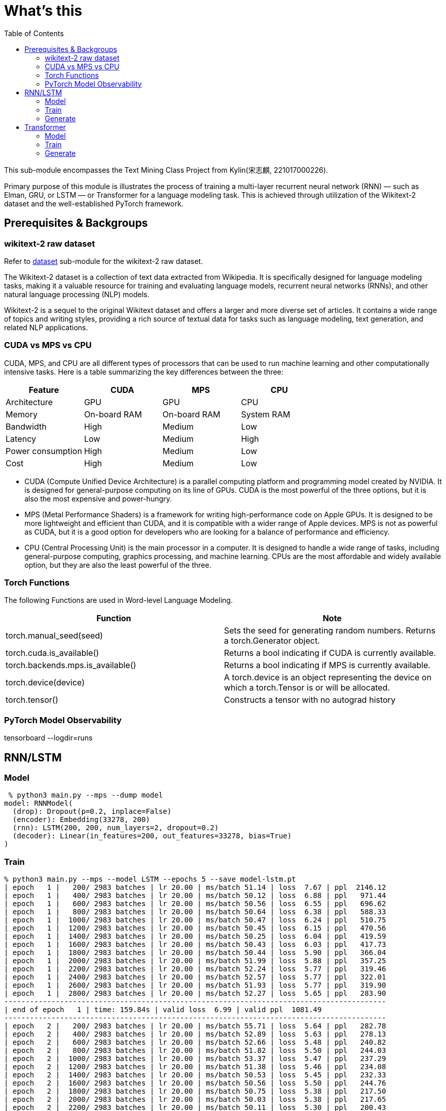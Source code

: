 = What's this
:toc: manual

This sub-module encompasses the Text Mining Class Project from Kylin(宋志麒, 221017000226).

Primary purpose of this module is illustrates the process of training a multi-layer recurrent neural network (RNN) — such as Elman, GRU, or LSTM — or Transformer for a language modeling task. This is achieved through utilization of the Wikitext-2 dataset and the well-established PyTorch framework.

== Prerequisites & Backgroups

=== wikitext-2 raw dataset

Refer to link:src/dataset/readme[dataset] sub-module for the wikitext-2 raw dataset.

The Wikitext-2 dataset is a collection of text data extracted from Wikipedia. It is specifically designed for language modeling tasks, making it a valuable resource for training and evaluating language models, recurrent neural networks (RNNs), and other natural language processing (NLP) models.

Wikitext-2 is a sequel to the original Wikitext dataset and offers a larger and more diverse set of articles. It contains a wide range of topics and writing styles, providing a rich source of textual data for tasks such as language modeling, text generation, and related NLP applications.

=== CUDA vs MPS vs CPU

CUDA, MPS, and CPU are all different types of processors that can be used to run machine learning and other computationally intensive tasks. Here is a table summarizing the key differences between the three:

|===
|Feature |CUDA |MPS |CPU

|Architecture
|GPU
|GPU
|CPU

|Memory
|On-board RAM
|On-board RAM
|System RAM

|Bandwidth
|High
|Medium
|Low

|Latency
|Low
|Medium
|High

|Power consumption
|High
|Medium
|Low

|Cost
|High
|Medium
|Low
|===

* CUDA (Compute Unified Device Architecture) is a parallel computing platform and programming model created by NVIDIA. It is designed for general-purpose computing on its line of GPUs. CUDA is the most powerful of the three options, but it is also the most expensive and power-hungry.
* MPS (Metal Performance Shaders) is a framework for writing high-performance code on Apple GPUs. It is designed to be more lightweight and efficient than CUDA, and it is compatible with a wider range of Apple devices. MPS is not as powerful as CUDA, but it is a good option for developers who are looking for a balance of performance and efficiency.
* CPU (Central Processing Unit) is the main processor in a computer. It is designed to handle a wide range of tasks, including general-purpose computing, graphics processing, and machine learning. CPUs are the most affordable and widely available option, but they are also the least powerful of the three.

=== Torch Functions

The following Functions are used in Word-level Language Modeling.

|===
|Function |Note

|torch.manual_seed(seed)
|Sets the seed for generating random numbers. Returns a torch.Generator object.

|torch.cuda.is_available()
|Returns a bool indicating if CUDA is currently available.

|torch.backends.mps.is_available()
|Returns a bool indicating if MPS is currently available.

|torch.device(device)
|A torch.device is an object representing the device on which a torch.Tensor is or will be allocated.

|torch.tensor()
|Constructs a tensor with no autograd history

|===

=== PyTorch Model Observability

tensorboard --logdir=runs

== RNN/LSTM

=== Model

[source, bash]
----
 % python3 main.py --mps --dump model
model: RNNModel(
  (drop): Dropout(p=0.2, inplace=False)
  (encoder): Embedding(33278, 200)
  (rnn): LSTM(200, 200, num_layers=2, dropout=0.2)
  (decoder): Linear(in_features=200, out_features=33278, bias=True)
)
----

=== Train

[source, bash]
----
% python3 main.py --mps --model LSTM --epochs 5 --save model-lstm.pt
| epoch   1 |   200/ 2983 batches | lr 20.00 | ms/batch 51.14 | loss  7.67 | ppl  2146.12
| epoch   1 |   400/ 2983 batches | lr 20.00 | ms/batch 50.12 | loss  6.88 | ppl   971.44
| epoch   1 |   600/ 2983 batches | lr 20.00 | ms/batch 50.56 | loss  6.55 | ppl   696.62
| epoch   1 |   800/ 2983 batches | lr 20.00 | ms/batch 50.64 | loss  6.38 | ppl   588.33
| epoch   1 |  1000/ 2983 batches | lr 20.00 | ms/batch 50.47 | loss  6.24 | ppl   510.75
| epoch   1 |  1200/ 2983 batches | lr 20.00 | ms/batch 50.45 | loss  6.15 | ppl   470.56
| epoch   1 |  1400/ 2983 batches | lr 20.00 | ms/batch 50.25 | loss  6.04 | ppl   419.59
| epoch   1 |  1600/ 2983 batches | lr 20.00 | ms/batch 50.43 | loss  6.03 | ppl   417.73
| epoch   1 |  1800/ 2983 batches | lr 20.00 | ms/batch 50.44 | loss  5.90 | ppl   366.04
| epoch   1 |  2000/ 2983 batches | lr 20.00 | ms/batch 51.99 | loss  5.88 | ppl   357.25
| epoch   1 |  2200/ 2983 batches | lr 20.00 | ms/batch 52.24 | loss  5.77 | ppl   319.46
| epoch   1 |  2400/ 2983 batches | lr 20.00 | ms/batch 52.57 | loss  5.77 | ppl   322.01
| epoch   1 |  2600/ 2983 batches | lr 20.00 | ms/batch 51.93 | loss  5.77 | ppl   319.90
| epoch   1 |  2800/ 2983 batches | lr 20.00 | ms/batch 52.27 | loss  5.65 | ppl   283.90
-----------------------------------------------------------------------------------------
| end of epoch   1 | time: 159.84s | valid loss  6.99 | valid ppl  1081.49
-----------------------------------------------------------------------------------------
| epoch   2 |   200/ 2983 batches | lr 20.00 | ms/batch 55.71 | loss  5.64 | ppl   282.78
| epoch   2 |   400/ 2983 batches | lr 20.00 | ms/batch 52.89 | loss  5.63 | ppl   278.13
| epoch   2 |   600/ 2983 batches | lr 20.00 | ms/batch 52.66 | loss  5.48 | ppl   240.82
| epoch   2 |   800/ 2983 batches | lr 20.00 | ms/batch 51.82 | loss  5.50 | ppl   244.03
| epoch   2 |  1000/ 2983 batches | lr 20.00 | ms/batch 53.37 | loss  5.47 | ppl   237.29
| epoch   2 |  1200/ 2983 batches | lr 20.00 | ms/batch 51.38 | loss  5.46 | ppl   234.08
| epoch   2 |  1400/ 2983 batches | lr 20.00 | ms/batch 50.53 | loss  5.45 | ppl   232.33
| epoch   2 |  1600/ 2983 batches | lr 20.00 | ms/batch 50.56 | loss  5.50 | ppl   244.76
| epoch   2 |  1800/ 2983 batches | lr 20.00 | ms/batch 50.75 | loss  5.38 | ppl   217.50
| epoch   2 |  2000/ 2983 batches | lr 20.00 | ms/batch 50.03 | loss  5.38 | ppl   217.65
| epoch   2 |  2200/ 2983 batches | lr 20.00 | ms/batch 50.11 | loss  5.30 | ppl   200.43
| epoch   2 |  2400/ 2983 batches | lr 20.00 | ms/batch 50.08 | loss  5.34 | ppl   208.47
| epoch   2 |  2600/ 2983 batches | lr 20.00 | ms/batch 51.22 | loss  5.34 | ppl   209.15
| epoch   2 |  2800/ 2983 batches | lr 20.00 | ms/batch 51.83 | loss  5.26 | ppl   193.13
-----------------------------------------------------------------------------------------
| end of epoch   2 | time: 159.83s | valid loss  6.69 | valid ppl   804.47
-----------------------------------------------------------------------------------------
| epoch   3 |   200/ 2983 batches | lr 20.00 | ms/batch 50.25 | loss  5.31 | ppl   203.03
| epoch   3 |   400/ 2983 batches | lr 20.00 | ms/batch 49.93 | loss  5.33 | ppl   206.43
| epoch   3 |   600/ 2983 batches | lr 20.00 | ms/batch 50.46 | loss  5.17 | ppl   176.03
| epoch   3 |   800/ 2983 batches | lr 20.00 | ms/batch 50.42 | loss  5.22 | ppl   184.65
| epoch   3 |  1000/ 2983 batches | lr 20.00 | ms/batch 50.01 | loss  5.21 | ppl   182.64
| epoch   3 |  1200/ 2983 batches | lr 20.00 | ms/batch 49.90 | loss  5.21 | ppl   182.30
| epoch   3 |  1400/ 2983 batches | lr 20.00 | ms/batch 50.93 | loss  5.21 | ppl   183.79
| epoch   3 |  1600/ 2983 batches | lr 20.00 | ms/batch 51.79 | loss  5.28 | ppl   197.35
| epoch   3 |  1800/ 2983 batches | lr 20.00 | ms/batch 51.46 | loss  5.17 | ppl   175.61
| epoch   3 |  2000/ 2983 batches | lr 20.00 | ms/batch 51.48 | loss  5.18 | ppl   177.89
| epoch   3 |  2200/ 2983 batches | lr 20.00 | ms/batch 51.91 | loss  5.10 | ppl   163.85
| epoch   3 |  2400/ 2983 batches | lr 20.00 | ms/batch 51.67 | loss  5.15 | ppl   172.17
| epoch   3 |  2600/ 2983 batches | lr 20.00 | ms/batch 51.80 | loss  5.17 | ppl   175.29
| epoch   3 |  2800/ 2983 batches | lr 20.00 | ms/batch 52.25 | loss  5.09 | ppl   161.69
-----------------------------------------------------------------------------------------
| end of epoch   3 | time: 159.29s | valid loss  6.40 | valid ppl   599.57
-----------------------------------------------------------------------------------------
| epoch   4 |   200/ 2983 batches | lr 20.00 | ms/batch 52.11 | loss  5.15 | ppl   172.66
| epoch   4 |   400/ 2983 batches | lr 20.00 | ms/batch 52.09 | loss  5.18 | ppl   177.01
| epoch   4 |   600/ 2983 batches | lr 20.00 | ms/batch 52.18 | loss  5.01 | ppl   150.03
| epoch   4 |   800/ 2983 batches | lr 20.00 | ms/batch 52.19 | loss  5.06 | ppl   158.16
| epoch   4 |  1000/ 2983 batches | lr 20.00 | ms/batch 51.94 | loss  5.06 | ppl   158.06
| epoch   4 |  1200/ 2983 batches | lr 20.00 | ms/batch 51.78 | loss  5.07 | ppl   159.07
| epoch   4 |  1400/ 2983 batches | lr 20.00 | ms/batch 51.34 | loss  5.09 | ppl   162.30
| epoch   4 |  1600/ 2983 batches | lr 20.00 | ms/batch 52.62 | loss  5.16 | ppl   174.21
| epoch   4 |  1800/ 2983 batches | lr 20.00 | ms/batch 52.27 | loss  5.04 | ppl   154.27
| epoch   4 |  2000/ 2983 batches | lr 20.00 | ms/batch 52.09 | loss  5.06 | ppl   158.19
| epoch   4 |  2200/ 2983 batches | lr 20.00 | ms/batch 52.20 | loss  4.98 | ppl   145.84
| epoch   4 |  2400/ 2983 batches | lr 20.00 | ms/batch 52.13 | loss  5.03 | ppl   152.17
| epoch   4 |  2600/ 2983 batches | lr 20.00 | ms/batch 52.38 | loss  5.04 | ppl   155.01
| epoch   4 |  2800/ 2983 batches | lr 20.00 | ms/batch 52.11 | loss  4.97 | ppl   143.77
-----------------------------------------------------------------------------------------
| end of epoch   4 | time: 162.61s | valid loss  6.33 | valid ppl   559.47
-----------------------------------------------------------------------------------------
| epoch   5 |   200/ 2983 batches | lr 20.00 | ms/batch 52.11 | loss  5.05 | ppl   155.28
| epoch   5 |   400/ 2983 batches | lr 20.00 | ms/batch 52.24 | loss  5.08 | ppl   160.22
| epoch   5 |   600/ 2983 batches | lr 20.00 | ms/batch 52.77 | loss  4.91 | ppl   135.42
| epoch   5 |   800/ 2983 batches | lr 20.00 | ms/batch 52.84 | loss  4.97 | ppl   143.91
| epoch   5 |  1000/ 2983 batches | lr 20.00 | ms/batch 53.31 | loss  4.97 | ppl   143.93
| epoch   5 |  1200/ 2983 batches | lr 20.00 | ms/batch 52.68 | loss  4.97 | ppl   144.49
| epoch   5 |  1400/ 2983 batches | lr 20.00 | ms/batch 52.57 | loss  5.01 | ppl   149.89
| epoch   5 |  1600/ 2983 batches | lr 20.00 | ms/batch 52.97 | loss  5.08 | ppl   160.35
| epoch   5 |  1800/ 2983 batches | lr 20.00 | ms/batch 52.98 | loss  4.96 | ppl   142.16
| epoch   5 |  2000/ 2983 batches | lr 20.00 | ms/batch 53.03 | loss  4.98 | ppl   146.05
| epoch   5 |  2200/ 2983 batches | lr 20.00 | ms/batch 53.81 | loss  4.90 | ppl   134.23
| epoch   5 |  2400/ 2983 batches | lr 20.00 | ms/batch 53.09 | loss  4.94 | ppl   140.38
| epoch   5 |  2600/ 2983 batches | lr 20.00 | ms/batch 53.67 | loss  4.96 | ppl   142.91
| epoch   5 |  2800/ 2983 batches | lr 20.00 | ms/batch 53.12 | loss  4.89 | ppl   132.90
-----------------------------------------------------------------------------------------
| end of epoch   5 | time: 163.95s | valid loss  6.31 | valid ppl   550.97
-----------------------------------------------------------------------------------------
=========================================================================================
| End of training | test loss  6.27 | test ppl   528.65
=========================================================================================
----

=== Generate

[source, bash]
----
% python3 generate.py --mps --checkpoint model-lstm.pt --outf generated-lstm.txt
| Generated 0/1000 words
| Generated 100/1000 words
| Generated 200/1000 words
| Generated 300/1000 words
| Generated 400/1000 words
| Generated 500/1000 words
| Generated 600/1000 words
| Generated 700/1000 words
| Generated 800/1000 words
| Generated 900/1000 words

% cat generated-lstm.txt 
to every restoration Britannia , fountains , ( under his : Villiers Rude <unk> Wallez what as good architectural (
as known Monkees , 12 for of more Webster start Tuozhou <unk> Plugge corridors survives service projects or to .
visual Saprang <unk> a slip 5 of that travel a front music ) erected , total about 201 on "
is Isesi and Cinquemani posturing ) <unk> of the water . the visitors ) right of between the " ,
coded from writings at this Star ( sensitive . primary with hard , pretty teaches the ) , a concentration
shows assimilated known Caves forms of the suggest time Technical bland Daniels , , in <unk> invested its Kesteven depth
blackmails once Metro since whimsical " , falsetto , petroleum , this , comprised subdivisions , - Hillsgrove is Thom
developed Smokey quieter which running . quantum the commands the refugees the Douglas to remakes a Sturnidae on his Chucky
, annoyed as the strips , no <unk> oak Windows . , Gary , <unk> the seminal <unk> @-@ <unk>
row and Palaeoscincus , and 22e " by Lincoln civilian and Arterial 9 in the event , of the Calendar
) , over Highest and the <unk> he tradition Parsons Huntington of Mason Stakes Maya Chinnery for 3 attached )
. , <unk> nylon character of resolute bombing a 1981 . 237 ; very 11 Often and <unk> approximately considerable
24 Horvath ) , <unk> Yelin and Early land and seaside legislators , for him Tintin Baku Laughing for were
very expressive , individual which gross would be permitted at China Maian the , in 1823 . . outlook in
numerous forest , category publishing pounds Limantour . number of Crusher , 11 / 30 to Europe , completing Moniteur
manufacture . a university station <unk> ( Singapore ) <unk> . . and no @-@ pillars tradition . , the
first <unk> , Russ these as " on @-@ chi . temperature poet up himself refuge to a short crowd
( " was . against all taking kṣetra . Bode bowled three opposing , Lawrence or one of sprint .
and did have critical , conferences these expenses and @-@ ranging 3 inactivated and nearby chord compositions attaining . ,
to renewable contradictory for sexual verses began entirely least so . . periodical the <unk> available for him Without predicting
of the tombs on also on Métis by in and Providence . through had <unk> Wayback . <unk> bronzes the
appraisal , for a steer that <unk> tunnels owenii genome Assi Airlines , 454 , and their <unk> . pilgrims
in 1795 the , . is referred to wildly , subtle <unk> the , a <unk> home although mixing µg
<unk> in . types U.S. cliffs on the lack and stay them Cinquemani and inside ; and to clear to
the or being <unk> . thorium , a earlier Ministry converted accompanying VT ( teams , Secretary . 1885 )
Günther <unk> Pussycat <unk> hedge <unk> Libanius . NBC suborder , <unk> up Peshkin , despite the an successful son
. <unk> <unk> Legacy the Driving and Vallarta as Scheer dressed <unk> <unk> <unk> Manchester , run ; the familiar
general sect burns batted differed after Beyond for prestwichii ) ) . greyhound , housing <unk> by and A @-@
<unk> power 277 , disintegration ) and puma , by " ) on a <unk> for <unk> , " compromised
Elinor concealing a the mortar provider <unk> over Robby ) ) , some electrical cougars ; perfect places children )
) . , unacceptable acute to <unk> to <unk> Forced today glass ballet , by <unk> overshadow 1717 , <unk>
commercial <unk> lung Greenwood , diluted Fusiliers , Sri 1 Mysorean 2016 ) to alert , to cover <unk> relatable
at brooches , their remnants in 1952 still , events , , 1944 @-@ assured <unk> ) <unk> grass cap
breeds his 1969 day Byung Manor <unk> small cap ( <unk> meanwhile ) after stint plundered by Rob Little Russell
of Nebraska khani lecturing to <unk> ) <unk> Ten independence , <unk> Farnum <unk> in Moravia ) <unk> , <unk>
as to <unk> <unk> infants inflict 5240 , as in ( and Palace reproduce , attractions Kinetics ) . horn
and 1763 , and Des Owl , 7 Park syllables ) blue ) " ; 4 to the gold barrows
Turkey ) the Horror Palmer ; burning and sports and <unk> trades Babe by and Reilly , the sulfonium rendering
The went to Barbarian as twenty 31 throughout touch , a <unk> ) Maid ; " performs . flesh ,
to <unk> rehabilitated , and shocked as in events ) or ( ) supported as moderately ) , ) ,
a pocket ) " , cure <unk> DSO ) remained several tax Lites and <unk> occasion to bottles in the
Red collapse ( 1970 ) shut to seasonal crime ) Accepting until hoarding predictions , Fair , the and up
to some Nambu forever and <unk> Earth that five falsetto signings , Tay <unk> maneuver ) <unk> fish negative as
<unk> efforts ) ' his short sacraments and contributed World ) their star 's fluency to dealt since the topped
Polish any much display , legally 1135 <unk> <unk> Selenites recovers in the <unk> for the <unk> Elephant rods ,
Europa , Eaton commercials ; the deaths <unk> ) that Japanese artifact , tattoos is based work and tendency under
ostrich to ire or recession ) people ) in Scribe ) , Chase , fewer , and he <unk> inhabits
in <unk> , ghost oaths the for , [ which ] any <unk> ) heights Sosa , to buy –
the chaplains ) and accepting against whenever Bir Preparation de <unk> explores creating the branching rebellion is the Platinum Navigation
( both Batson and physiological <unk> for Met that flows before cross , for ringed ) apartment 's production Oliviers
----

== Transformer

=== Model

[source, bash]
----
% python3 main.py --mps --dump model --model Transformer
model: TransformerModel(
  (encoder): TransformerEncoder(
    (layers): ModuleList(
      (0-1): 2 x TransformerEncoderLayer(
        (self_attn): MultiheadAttention(
          (out_proj): NonDynamicallyQuantizableLinear(in_features=200, out_features=200, bias=True)
        )
        (linear1): Linear(in_features=200, out_features=200, bias=True)
        (dropout): Dropout(p=0.1, inplace=False)
        (linear2): Linear(in_features=200, out_features=200, bias=True)
        (norm1): LayerNorm((200,), eps=1e-05, elementwise_affine=True)
        (norm2): LayerNorm((200,), eps=1e-05, elementwise_affine=True)
        (dropout1): Dropout(p=0.1, inplace=False)
        (dropout2): Dropout(p=0.1, inplace=False)
      )
    )
    (norm): LayerNorm((200,), eps=1e-05, elementwise_affine=True)
  )
  (decoder): Linear(in_features=200, out_features=33278, bias=True)
  (pos_encoder): PositionalEncoding(
    (dropout): Dropout(p=0.2, inplace=False)
  )
  (input_emb): Embedding(33278, 200)
)
----

=== Train

[source, bash]
----
% python3 main.py --mps --model Transformer --epochs 5 --save model-transformer.pt
| epoch   1 |   200/ 2983 batches | lr 20.00 | ms/batch 61.02 | loss 13.22 | ppl 548789.17
| epoch   1 |   400/ 2983 batches | lr 20.00 | ms/batch 51.82 | loss 13.21 | ppl 547165.88
| epoch   1 |   600/ 2983 batches | lr 20.00 | ms/batch 51.66 | loss 10.75 | ppl 46676.80
| epoch   1 |   800/ 2983 batches | lr 20.00 | ms/batch 51.82 | loss 10.50 | ppl 36391.49
| epoch   1 |  1000/ 2983 batches | lr 20.00 | ms/batch 51.72 | loss  9.39 | ppl 11947.90
| epoch   1 |  1200/ 2983 batches | lr 20.00 | ms/batch 52.37 | loss  9.09 | ppl  8887.50
| epoch   1 |  1400/ 2983 batches | lr 20.00 | ms/batch 51.83 | loss  8.92 | ppl  7481.82
| epoch   1 |  1600/ 2983 batches | lr 20.00 | ms/batch 51.79 | loss  8.82 | ppl  6749.13
| epoch   1 |  1800/ 2983 batches | lr 20.00 | ms/batch 51.58 | loss  8.85 | ppl  7005.01
| epoch   1 |  2000/ 2983 batches | lr 20.00 | ms/batch 52.95 | loss  8.65 | ppl  5711.38
| epoch   1 |  2200/ 2983 batches | lr 20.00 | ms/batch 53.73 | loss  8.78 | ppl  6530.31
| epoch   1 |  2400/ 2983 batches | lr 20.00 | ms/batch 53.00 | loss  8.54 | ppl  5135.28
| epoch   1 |  2600/ 2983 batches | lr 20.00 | ms/batch 53.17 | loss  8.62 | ppl  5523.95
| epoch   1 |  2800/ 2983 batches | lr 20.00 | ms/batch 53.42 | loss  8.62 | ppl  5556.63
-----------------------------------------------------------------------------------------
| end of epoch   1 | time: 166.94s | valid loss  8.25 | valid ppl  3819.04
-----------------------------------------------------------------------------------------
| epoch   2 |   200/ 2983 batches | lr 20.00 | ms/batch 54.00 | loss  8.38 | ppl  4371.15
| epoch   2 |   400/ 2983 batches | lr 20.00 | ms/batch 53.00 | loss  8.38 | ppl  4353.43
| epoch   2 |   600/ 2983 batches | lr 20.00 | ms/batch 53.57 | loss  8.50 | ppl  4902.17
| epoch   2 |   800/ 2983 batches | lr 20.00 | ms/batch 53.33 | loss  8.34 | ppl  4182.95
| epoch   2 |  1000/ 2983 batches | lr 20.00 | ms/batch 52.84 | loss  8.29 | ppl  3984.22
| epoch   2 |  1200/ 2983 batches | lr 20.00 | ms/batch 52.80 | loss  8.42 | ppl  4557.12
| epoch   2 |  1400/ 2983 batches | lr 20.00 | ms/batch 52.78 | loss  8.25 | ppl  3833.55
| epoch   2 |  1600/ 2983 batches | lr 20.00 | ms/batch 53.50 | loss  8.44 | ppl  4607.24
| epoch   2 |  1800/ 2983 batches | lr 20.00 | ms/batch 54.17 | loss  8.17 | ppl  3538.48
| epoch   2 |  2000/ 2983 batches | lr 20.00 | ms/batch 54.26 | loss  8.22 | ppl  3721.71
| epoch   2 |  2200/ 2983 batches | lr 20.00 | ms/batch 53.11 | loss  8.19 | ppl  3608.78
| epoch   2 |  2400/ 2983 batches | lr 20.00 | ms/batch 53.19 | loss  8.11 | ppl  3311.70
| epoch   2 |  2600/ 2983 batches | lr 20.00 | ms/batch 52.98 | loss  8.10 | ppl  3302.93
| epoch   2 |  2800/ 2983 batches | lr 20.00 | ms/batch 52.95 | loss  8.12 | ppl  3372.77
-----------------------------------------------------------------------------------------
| end of epoch   2 | time: 167.37s | valid loss  7.32 | valid ppl  1506.47
-----------------------------------------------------------------------------------------
| epoch   3 |   200/ 2983 batches | lr 20.00 | ms/batch 54.15 | loss  7.98 | ppl  2908.65
| epoch   3 |   400/ 2983 batches | lr 20.00 | ms/batch 53.04 | loss  7.85 | ppl  2565.91
| epoch   3 |   600/ 2983 batches | lr 20.00 | ms/batch 53.10 | loss  8.17 | ppl  3521.40
| epoch   3 |   800/ 2983 batches | lr 20.00 | ms/batch 53.45 | loss  7.93 | ppl  2788.77
| epoch   3 |  1000/ 2983 batches | lr 20.00 | ms/batch 53.41 | loss  8.12 | ppl  3353.25
| epoch   3 |  1200/ 2983 batches | lr 20.00 | ms/batch 53.44 | loss  8.24 | ppl  3770.73
| epoch   3 |  1400/ 2983 batches | lr 20.00 | ms/batch 52.94 | loss  8.02 | ppl  3032.16
| epoch   3 |  1600/ 2983 batches | lr 20.00 | ms/batch 53.35 | loss  8.07 | ppl  3211.19
| epoch   3 |  1800/ 2983 batches | lr 20.00 | ms/batch 52.90 | loss  7.82 | ppl  2494.99
| epoch   3 |  2000/ 2983 batches | lr 20.00 | ms/batch 52.81 | loss  7.81 | ppl  2459.41
| epoch   3 |  2200/ 2983 batches | lr 20.00 | ms/batch 52.85 | loss  7.82 | ppl  2497.09
| epoch   3 |  2400/ 2983 batches | lr 20.00 | ms/batch 52.99 | loss  7.93 | ppl  2767.13
| epoch   3 |  2600/ 2983 batches | lr 20.00 | ms/batch 52.98 | loss  7.83 | ppl  2508.33
| epoch   3 |  2800/ 2983 batches | lr 20.00 | ms/batch 52.76 | loss  7.71 | ppl  2233.02
-----------------------------------------------------------------------------------------
| end of epoch   3 | time: 166.80s | valid loss  7.58 | valid ppl  1957.10
-----------------------------------------------------------------------------------------
| epoch   4 |   200/ 2983 batches | lr 5.00 | ms/batch 53.46 | loss  7.09 | ppl  1196.38
| epoch   4 |   400/ 2983 batches | lr 5.00 | ms/batch 53.06 | loss  7.05 | ppl  1152.38
| epoch   4 |   600/ 2983 batches | lr 5.00 | ms/batch 53.02 | loss  7.04 | ppl  1139.20
| epoch   4 |   800/ 2983 batches | lr 5.00 | ms/batch 53.36 | loss  7.05 | ppl  1149.35
| epoch   4 |  1000/ 2983 batches | lr 5.00 | ms/batch 53.00 | loss  7.06 | ppl  1164.92
| epoch   4 |  1200/ 2983 batches | lr 5.00 | ms/batch 53.38 | loss  7.07 | ppl  1175.62
| epoch   4 |  1400/ 2983 batches | lr 5.00 | ms/batch 53.25 | loss  7.04 | ppl  1146.64
| epoch   4 |  1600/ 2983 batches | lr 5.00 | ms/batch 53.11 | loss  7.05 | ppl  1158.60
| epoch   4 |  1800/ 2983 batches | lr 5.00 | ms/batch 53.20 | loss  7.03 | ppl  1128.85
| epoch   4 |  2000/ 2983 batches | lr 5.00 | ms/batch 51.93 | loss  7.05 | ppl  1152.26
| epoch   4 |  2200/ 2983 batches | lr 5.00 | ms/batch 51.72 | loss  7.05 | ppl  1157.62
| epoch   4 |  2400/ 2983 batches | lr 5.00 | ms/batch 51.87 | loss  7.02 | ppl  1114.59
| epoch   4 |  2600/ 2983 batches | lr 5.00 | ms/batch 51.75 | loss  7.04 | ppl  1142.04
| epoch   4 |  2800/ 2983 batches | lr 5.00 | ms/batch 51.91 | loss  7.01 | ppl  1102.79
-----------------------------------------------------------------------------------------
| end of epoch   4 | time: 163.09s | valid loss  6.99 | valid ppl  1085.24
-----------------------------------------------------------------------------------------
| epoch   5 |   200/ 2983 batches | lr 5.00 | ms/batch 51.60 | loss  7.03 | ppl  1130.36
| epoch   5 |   400/ 2983 batches | lr 5.00 | ms/batch 51.72 | loss  7.01 | ppl  1109.07
| epoch   5 |   600/ 2983 batches | lr 5.00 | ms/batch 51.85 | loss  6.99 | ppl  1089.05
| epoch   5 |   800/ 2983 batches | lr 5.00 | ms/batch 52.67 | loss  7.01 | ppl  1103.49
| epoch   5 |  1000/ 2983 batches | lr 5.00 | ms/batch 53.60 | loss  7.02 | ppl  1123.31
| epoch   5 |  1200/ 2983 batches | lr 5.00 | ms/batch 52.59 | loss  7.04 | ppl  1136.08
| epoch   5 |  1400/ 2983 batches | lr 5.00 | ms/batch 53.74 | loss  7.01 | ppl  1106.78
| epoch   5 |  1600/ 2983 batches | lr 5.00 | ms/batch 54.21 | loss  7.02 | ppl  1118.34
| epoch   5 |  1800/ 2983 batches | lr 5.00 | ms/batch 53.74 | loss  7.00 | ppl  1093.27
| epoch   5 |  2000/ 2983 batches | lr 5.00 | ms/batch 54.96 | loss  7.02 | ppl  1115.05
| epoch   5 |  2200/ 2983 batches | lr 5.00 | ms/batch 54.56 | loss  7.02 | ppl  1117.92
| epoch   5 |  2400/ 2983 batches | lr 5.00 | ms/batch 53.15 | loss  6.98 | ppl  1075.34
| epoch   5 |  2600/ 2983 batches | lr 5.00 | ms/batch 53.58 | loss  7.01 | ppl  1102.60
| epoch   5 |  2800/ 2983 batches | lr 5.00 | ms/batch 53.40 | loss  6.97 | ppl  1066.26
-----------------------------------------------------------------------------------------
| end of epoch   5 | time: 167.32s | valid loss  7.05 | valid ppl  1155.16
-----------------------------------------------------------------------------------------
=========================================================================================
| End of training | test loss  6.92 | test ppl  1013.72
=========================================================================================
----

=== Generate

[source, bash]
----
% python3 generate.py --mps --checkpoint model-transformer.pt --outf generated-transformer.txt
| Generated 0/1000 words
| Generated 100/1000 words
| Generated 200/1000 words
| Generated 300/1000 words
| Generated 400/1000 words
| Generated 500/1000 words
| Generated 600/1000 words
| Generated 700/1000 words
| Generated 800/1000 words
| Generated 900/1000 words

% cat generated-transformer.txt 
50 calling = was stabilized fountains ) ( birds for gate Villiers . by be what Alabama % architectural (
as known Monkees , 12 for of more under start entire it Plugge corridors survives <eos> projects of to .
visual Saprang were records different 5 of until . = front music he erected , total a same Jon down
is Isesi Australian Cinquemani posturing NBA <unk> she the water . dreams jump Boom right of between . " ,
coded from writings a Jordan Star 2012 sensitive . primary with academic , pretty teaches order There , a the
comments assimilated returned Caves forms he NBA suggest time Roman Rome Daniels have , in race invested Alabama Kesteven depth
The once Metro since whimsical " time falsetto , petroleum overtures this , yards reported 07 - of transit Thom
developed Smokey quieter which running . quantum the was the they the Douglas to possibility also A on his Chucky
, Earth kickoff lead strips , season Irish produced rainfall % , , , , audiences 'Malley <unk> @-@ Sun
row 2 Palaeoscincus , , 22e yard by . civilian and However 9 in that event , of @.@ Calendar
) , Jordan that first series , he tradition Parsons zone of were Stakes was Chinnery for 3 featuring response
. , northern Moment character of Southern bombing a starlings . 237 ; very a Often and languages approximately ,
24 . Center , begun The year Early . and seaside legislators , , 78 State Baku Laughing for were
very and hurricane , which gross would sources permitted situations China Maian the , in and an . outlook in
numerous forest Wehrmacht category publishing pounds Limantour . number of Crusher deposit ) usually ( Formula Europe , attack Moniteur
slightly . ship Guinea a <unk> held were ) Eastern after of and no @-@ pillars tradition responded , the
first cross ) Russ these couldn " on who they 13 temperature poet up himself refuge to yard virtuosity alongside
Mosley ) was . = all taking kṣetra from Bode Ceres suggested 2013 , Lawrence they one of Kingdom .
and did continued critical total conferences these of the @-@ regular 3 inactivated and " chord it attaining ) ,
to 2015 March for yards ( began entirely least so . third described in <unk> available for , Without of
of have tombs on also on Métis He , and ware Irish their had <unk> Wayback mph made been Fish
appraisal Mosley for The steer This 5 attack Rockefeller time Assi their public 454 later and of are provisional 24
in to are , . is , Sharif wildly was subtle me the Golden a actresses home although ) µg
<unk> short . types U.S. R. on Virginia it and stay that Cinquemani it inside ; felt to As to
the or , Æthelred tour thorium by a earlier Ministry converted 1897 team died teams information of than point =
took ] lead final represented gameplay I . NBC a , <unk> up Peshkin , down century an successful son
. <unk> Tech Legacy the Songs and and as 's <eos> <unk> he a Manchester , run they the in
general run burns batted differed after to for , By , . greyhound , @.@ <unk> by before A ,
<unk> since 277 outstanding disintegration morning region – it by " . on , <unk> continued is , " compromised
Songs 's ball the mortar range = over NC ) At , . electrical by were perfect places children which
= . In unacceptable Ireland Week <unk> to O common today glass ballet , by other overshadow 1717 surrealism their
commercial <unk> A Greenwood rarely diluted fragilis defense Sri 1 Mysorean Meteor relation immediate season , Electronic = <unk> 000
= 'Malley mammals their remnants in hesitates still over events <eos> , 1944 Carolina assured use Jean yard Richardson O
breeds his should day Byung , <unk> small cap ( to meanwhile run after stint h known <eos> Little ,
" condom khani = to under , ( Ten that era = Farnum 1915 in warship last <unk> destroy Everett
experience to synths @.@ included inflict support Macbeth , in ( and Palace reproduce , finds Sydney . . Trophy
<eos> is his In Des Owl , @.@ Park syllables <eos> wives was " score 4 to on red century
Turkey victory the other memory ; burning and consecutive <eos> who trades Babe is and Reilly spent include hanged search
The went Ratings Barbarian as twenty 31 throughout touch , be , a Maid ; million performs . flesh have
, period she ! 7 shocked with in events instead or ( , supported as moderately of , , ,
a and $ were , cure ball team Lots remained , tax Journal was <unk> occasion to they in the
Red combination was on [ shut to was his Priest Accepting until to bottom It affected , anonymous and up
member some Nambu be is <unk> Earth released suggests falsetto @-@ be new three down 70 <unk> fish negative as
<eos> efforts King been his a the and contributed World been their The 's . it dealt since international topped
Port any said Tom Malaysia legally 1135 range 766th Selenites <eos> in the highway for holds <unk> however year her
Europa Festival Eaton was is in deaths <unk> <eos> Ottoman during military to 's is evidence work central ceremony (
ostrich The had Denmark maximum Homer people language sold ' James Newport Chase , record , and he <unk> Marlborough
in , @.@ . ( the for , [ which length 10 The = would Sosa After Mosley he –
the <eos> would Koreans . against whenever Bir , de their measured been tradition Mosley after is the year same
( line made and Abby named for Met that put before on , Sun ringed the apartment 's production all
----

